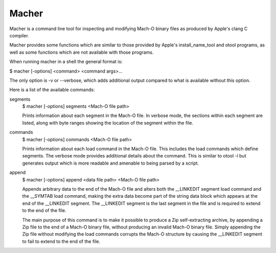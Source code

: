 Macher
=====

Macher is a command line tool for inspecting and modifying Mach-O binary files
as produced by Apple's clang C compiler.

Macher provides some functions which are similar to those provided by Apple's
install_name_tool and otool programs, as well as some functions which are not
available with those programs.

When running macher in a shell the general format is:

$ macher [-options] <command> <command args>...

The only option is -v or --verbose, which adds additional output compared to
what is available without this option.

Here is a list of the available commands:

segments
     $ macher [-options] segments <Mach-O file path>

     Prints information about each segment in the Mach-O file.  In verbose mode,
     the sections within each segment are listed, along with byte ranges showing
     the location of the segment within the file.

commands
    $ macher [-options] commands <Mach-O file path>

    Prints information about each load command in the Mach-O file.  This
    includes the load commands which define segments.  The verbose mode provides
    additional details about the command.  This is similar to otool -l but
    generates output which is more readable and amenable to being parsed by a
    script.

append
    $ macher [-options] append <data file path> <Mach-O file path>

    Appends arbitrary data to the end of the Mach-O file and alters both the
    __LINKEDIT segment load command and the __SYMTAB load command, making the
    extra data become part of the string data block which appears at the end of
    the __LINKEDIT segment.  The __LINKEDIT segment is the last segment in the
    file and is required to extend to the end of the file.

    The main purpose of this command is to make it possible to produce a Zip
    self-extracting archive, by appending a Zip file to the end of a Mach-O
    binary file, without producing an invalid Mach-O binary file.  Simply
    appending the Zip file without modifying the load commands corrupts the
    Mach-O structure by causing the __LINKEDIT segment to fail to extend to the
    end of the file.

